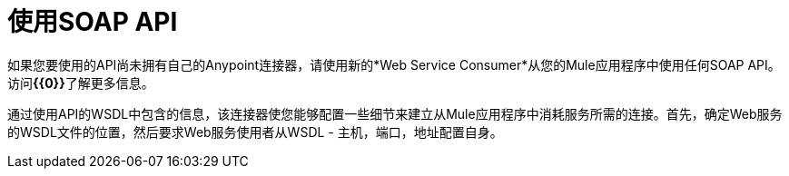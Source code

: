= 使用SOAP API
:keywords: anypoint, studio, connectors, soap, wsdl, api

如果您要使用的API尚未拥有自己的Anypoint连接器，请使用新的*Web Service Consumer*从您的Mule应用程序中使用任何SOAP API。访问**{{0}}**了解更多信息。

通过使用API​​的WSDL中包含的信息，该连接器使您能够配置一些细节来建立从Mule应用程序中消耗服务所需的连接。首先，确定Web服务的WSDL文件的位置，然后要求Web服务使用者从WSDL  - 主机，端口，地址配置自身。

